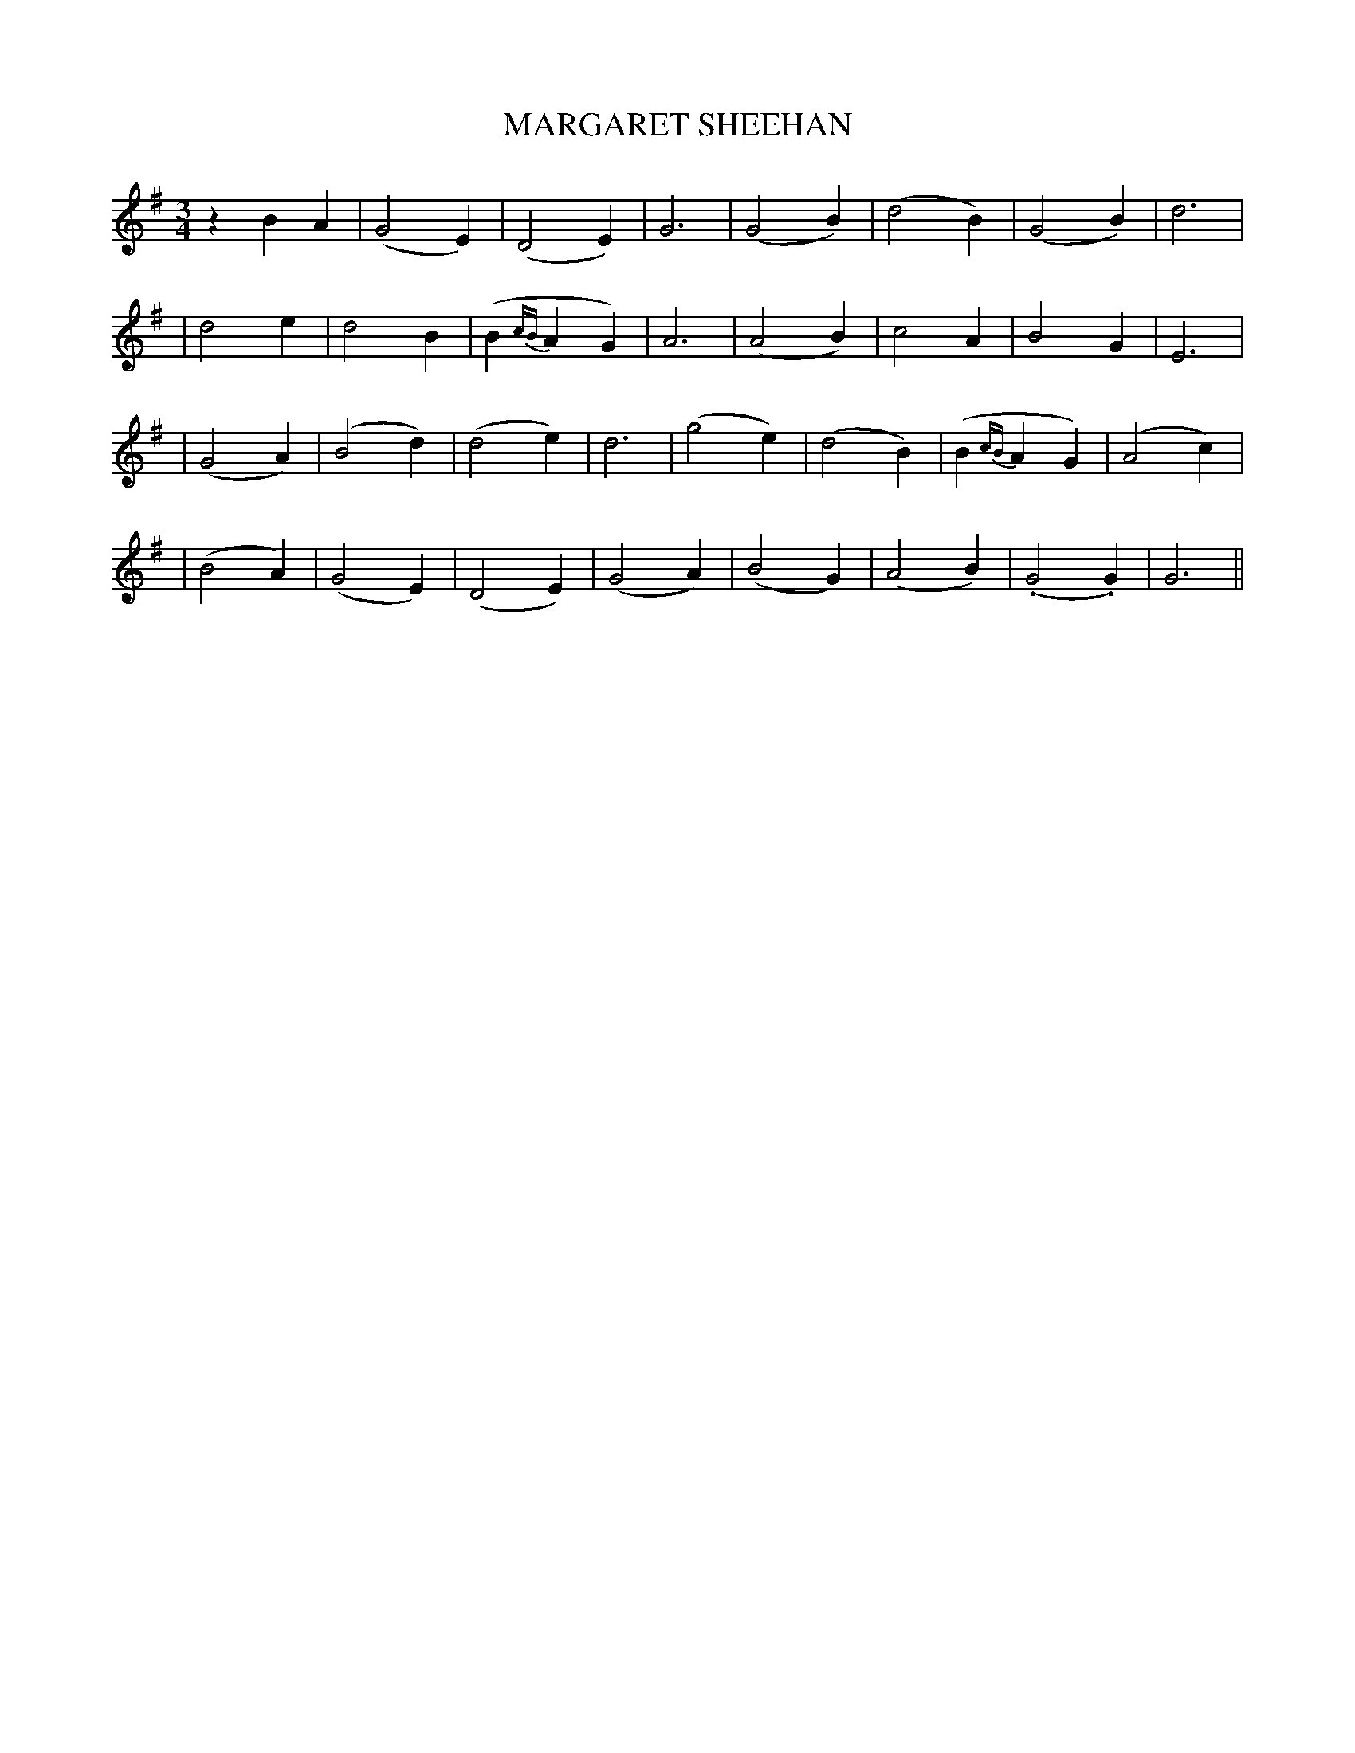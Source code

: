 X: 61
T: MARGARET SHEEHAN
B: O'Neill's 61
M: 3/4
L: 1/4
N: "Very slow"
N: "Collected by F.O'Neill"
K:G
zBA | (G2E) | (D2E) | G3 | (G2B) | (d2B) | (G2B) | d3 |
| d2e | d2B | (B{cB}AG) | A3 | (A2B) | c2A | B2G | E3 |
| (G2A) | (B2d) | (d2e) | d3 | (g2e) | (d2B) | (B{cB}AG) | (A2c) |
| (B2A) | (G2E) | (D2E) | (G2A) | (B2G) | (A2B) | (.G2.G) | G3 ||
